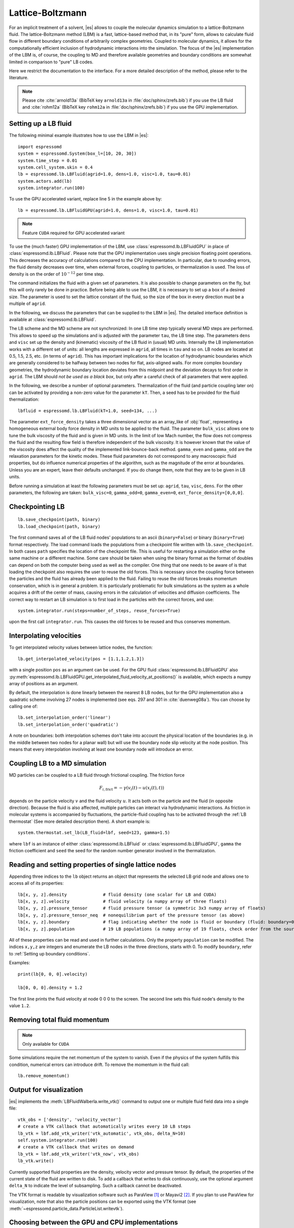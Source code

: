 .. _Lattice-Boltzmann:

Lattice-Boltzmann
=================

For an implicit treatment of a solvent, |es| allows to couple the molecular
dynamics simulation to a lattice-Boltzmann fluid. The lattice-Boltzmann method (LBM) is a fast, lattice-based method that, in its
"pure" form, allows to calculate fluid flow in different boundary
conditions of arbitrarily complex geometries. Coupled to molecular
dynamics, it allows for the computationally efficient inclusion of
hydrodynamic interactions into the simulation. The focus of the |es| implementation
of the LBM is, of course, the coupling to MD and therefore available
geometries and boundary conditions are somewhat limited in comparison to
"pure" LB codes.

Here we restrict the documentation to the interface. For a more detailed
description of the method, please refer to the literature.

.. note:: Please cite :cite:`arnold13a` (BibTeX key ``arnold13a`` in :file:`doc/sphinx/zrefs.bib`) if you use the LB fluid and :cite:`rohm12a` (BibTeX key ``rohm12a`` in :file:`doc/sphinx/zrefs.bib`) if you use the GPU implementation.

.. _Setting up a LB fluid:

Setting up a LB fluid
---------------------

The following minimal example illustrates how to use the LBM in |es|::

    import espressomd
    system = espressomd.System(box_l=[10, 20, 30])
    system.time_step = 0.01
    system.cell_system.skin = 0.4
    lb = espressomd.lb.LBFluid(agrid=1.0, dens=1.0, visc=1.0, tau=0.01)
    system.actors.add(lb)
    system.integrator.run(100)

To use the GPU accelerated variant, replace line 5 in the example above by::

    lb = espressomd.lb.LBFluidGPU(agrid=1.0, dens=1.0, visc=1.0, tau=0.01)

.. note:: Feature ``CUDA`` required for GPU accelerated variant

To use the (much faster) GPU implementation of the LBM, use
:class:`espressomd.lb.LBFluidGPU` in place of :class:`espressomd.lb.LBFluid`.
Please note that the GPU implementation uses single precision floating point operations. This decreases the accuracy of calculations compared to the CPU implementation. In particular, due to rounding errors, the fluid density decreases over time, when external forces, coupling to particles, or thermalization is used. The loss of density is on the order of :math:`10^{-12}` per time step.

The command initializes the fluid with a given set of parameters. It is
also possible to change parameters on the fly, but this will only rarely
be done in practice. Before being able to use the LBM, it is necessary
to set up a box of a desired size. The parameter is used to set the
lattice constant of the fluid, so the size of the box in every direction
must be a multiple of ``agrid``.

In the following, we discuss the parameters that can be supplied to the LBM in |es|. The detailed interface definition is available at :class:`espressomd.lb.LBFluid`.

The LB scheme and the MD scheme are not synchronized: In one LB time
step typically several MD steps are performed. This allows to speed up
the simulations and is adjusted with the parameter ``tau``, the LB time step.
The parameters ``dens`` and ``visc`` set up the density and (kinematic) viscosity of the
LB fluid in (usual) MD units. Internally the LB implementation works
with a different set of units: all lengths are expressed in ``agrid``, all times
in ``tau`` and so on.
LB nodes are located at 0.5, 1.5, 2.5, etc.
(in terms of ``agrid``). This has important implications for the location of
hydrodynamic boundaries which are generally considered to be halfway
between two nodes for flat, axis-aligned walls. For more complex boundary geometries, the hydrodynamic boundary location deviates from this midpoint and the deviation decays to first order in ``agrid``.
The LBM should
*not be used as a black box*, but only after a careful check of all
parameters that were applied.

In the following, we describe a number of optional parameters.
Thermalization of the fluid (and particle coupling later on) can be activated by
providing a non-zero value for the parameter ``kT``. Then, a seed has to be provided for
the fluid thermalization::

    lbfluid = espressomd.lb.LBFluid(kT=1.0, seed=134, ...)

The parameter ``ext_force_density`` takes a three dimensional vector as an
array_like of :obj:`float`, representing a homogeneous external body force density in MD
units to be applied to the fluid. The parameter ``bulk_visc`` allows one to
tune the bulk viscosity of the fluid and is given in MD units. In the limit of
low Mach number, the flow does not compress the fluid and the resulting flow
field is therefore independent of the bulk viscosity. It is however known that
the value of the viscosity does affect the quality of the implemented
link-bounce-back method. ``gamma_even`` and ``gamma_odd`` are the relaxation
parameters for the kinetic modes. These fluid parameters do not correspond to
any macroscopic fluid properties, but do influence numerical properties of the
algorithm, such as the magnitude of the error at boundaries. Unless you are an
expert, leave their defaults unchanged. If you do change them, note that they
are to be given in LB units.

Before running a simulation at least the following parameters must be
set up: ``agrid``, ``tau``, ``visc``, ``dens``. For the other parameters, the following are taken: ``bulk_visc=0``, ``gamma_odd=0``, ``gamma_even=0``, ``ext_force_density=[0,0,0]``.

.. _Checkpointing LB:

Checkpointing LB
----------------

::

    lb.save_checkpoint(path, binary)
    lb.load_checkpoint(path, binary)

The first command saves all of the LB fluid nodes' populations to an ascii
(``binary=False``) or binary (``binary=True``) format respectively. The load command
loads the populations from a checkpoint file written with
``lb.save_checkpoint``. In both cases ``path`` specifies the location of the
checkpoint file. This is useful for restarting a simulation either on the same
machine or a different machine. Some care should be taken when using the binary
format as the format of doubles can depend on both the computer being used as
well as the compiler. One thing that one needs to be aware of is that loading
the checkpoint also requires the user to reuse the old forces. This is
necessary since the coupling force between the particles and the fluid has
already been applied to the fluid. Failing to reuse the old forces breaks
momentum conservation, which is in general a problem. It is particularly
problematic for bulk simulations as the system as a whole acquires a drift of
the center of mass, causing errors in the calculation of velocities and
diffusion coefficients. The correct way to restart an LB simulation is to first
load in the particles with the correct forces, and use::

    system.integrator.run(steps=number_of_steps, reuse_forces=True)

upon the first call ``integrator.run``. This causes the
old forces to be reused and thus conserves momentum.

.. _Interpolating velocities:

Interpolating velocities
------------------------

To get interpolated velocity values between lattice nodes, the function::

    lb.get_interpolated_velocity(pos = [1.1,1.2,1.3])

with a single position  ``pos`` as an argument can be used.
For the GPU fluid :class:`espressomd.lb.LBFluidGPU`
also :py:meth:`espressomd.lb.LBFluidGPU.get_interpolated_fluid_velocity_at_positions()`
is available, which expects a numpy array of positions as an argument.

By default, the interpolation is done linearly between the nearest 8 LB nodes,
but for the GPU implementation also a quadratic scheme involving 27 nodes is implemented
(see eqs. 297 and 301 in :cite:`duenweg08a`).
You can choose by calling
one of::

    lb.set_interpolation_order('linear')
    lb.set_interpolation_order('quadratic')

A note on boundaries:
both interpolation schemes don't take into account the physical location of the boundaries
(e.g. in the middle between two nodes for a planar wall) but will use the boundary node slip velocity
at the node position. This means that every interpolation involving at least one
boundary node will introduce an error.

.. _Coupling LB to a MD simulation:

Coupling LB to a MD simulation
------------------------------

MD particles can be coupled to a LB fluid through frictional coupling. The friction force

  .. math:: F_{i,\text{frict}} = - \gamma (v_i(t)-u(x_i(t),t))

depends on the particle velocity :math:`v` and the fluid velocity :math:`u`. It acts both
on the particle and the fluid (in opposite direction). Because the fluid is also affected,
multiple particles can interact via hydrodynamic interactions. As friction in molecular systems is
accompanied by fluctuations, the particle-fluid coupling has to be activated through
the :ref:`LB thermostat` (See more detailed description there). A short example is::

    system.thermostat.set_lb(LB_fluid=lbf, seed=123, gamma=1.5)

where ``lbf`` is an instance of either :class:`espressomd.lb.LBFluid` or :class:`espressomd.lb.LBFluidGPU`,
``gamma`` the friction coefficient and ``seed`` the seed for the random number generator involved
in the thermalization.


.. _Reading and setting properties of single lattice nodes:

Reading and setting properties of single lattice nodes
------------------------------------------------------

Appending three indices to the ``lb`` object returns an object that represents the selected LB grid node and allows one to access all of its properties::

    lb[x, y, z].density              # fluid density (one scalar for LB and CUDA)
    lb[x, y, z].velocity             # fluid velocity (a numpy array of three floats)
    lb[x, y, z].pressure_tensor      # fluid pressure tensor (a symmetric 3x3 numpy array of floats)
    lb[x, y, z].pressure_tensor_neq  # nonequilibrium part of the pressure tensor (as above)
    lb[x, y, z].boundary             # flag indicating whether the node is fluid or boundary (fluid: boundary=0, boundary: boundary != 0)
    lb[x, y, z].population           # 19 LB populations (a numpy array of 19 floats, check order from the source code)

All of these properties can be read and used in further calculations. Only the property ``population`` can be modified. The indices ``x,y,z`` are integers and enumerate the LB nodes in the three directions, starts with 0. To modify ``boundary``, refer to :ref:`Setting up boundary conditions`.

Examples::

    print(lb[0, 0, 0].velocity)

    lb[0, 0, 0].density = 1.2

The first line prints the fluid velocity at node 0 0 0 to the screen. The second line sets this fluid node's density to the value ``1.2``.

.. _Removing total fluid momentum:

Removing total fluid momentum
-----------------------------

.. note:: Only available for ``CUDA``

Some simulations require the net momentum of the system to vanish. Even if the
physics of the system fulfills this condition, numerical errors can introduce
drift. To remove the momentum in the fluid call::

    lb.remove_momentum()

.. _Output for visualization:

Output for visualization
------------------------

|es| implements the :meth:`LBFluidWalberla.write_vtk()` command to output
one or multiple fluid field data into a single file::


    vtk_obs = ['density', 'velocity_vector']
    # create a VTK callback that automatically writes every 10 LB steps
    lb_vtk = lbf.add_vtk_writer('vtk_automatic', vtk_obs, delta_N=10)
    self.system.integrator.run(100)
    # create a VTK callback that writes on demand
    lb_vtk = lbf.add_vtk_writer('vtk_now', vtk_obs)
    lb_vtk.write()

Currently supported fluid properties are the density, velocity vector
and pressure tensor. By default, the properties of the current state
of the fluid are written to disk. To add a callback that writes to
disk continuously, use the optional argument ``delta_N`` to indicate
the level of subsampling. Such a callback cannot be deactivated.

The VTK format is readable by visualization software such as ParaView [1]_
or Mayavi2 [2]_. If you plan to use ParaView for visualization, note that also the particle
positions can be exported using the VTK format (see :meth:`~espressomd.particle_data.ParticleList.writevtk`).

.. _Choosing between the GPU and CPU implementations:

Choosing between the GPU and CPU implementations
------------------------------------------------

.. note:: Feature ``CUDA`` required

|es| contains an implementation of the LBM for NVIDIA
GPUs using the CUDA framework. On CUDA-supporting machines this can be
activated by compiling with the feature ``CUDA``. Within the
Python script, the :class:`~espressomd.lb.LBFluid` object can be substituted with the :class:`~espressomd.lb.LBFluidGPU` object to switch from CPU based to GPU based execution. For further
information on CUDA support see section :ref:`GPU Acceleration with CUDA`.

The following minimal example demonstrates how to use the GPU implementation of the LBM in analogy to the example for the CPU given in section :ref:`Setting up a LB fluid`::

    import espressomd
    system = espressomd.System(box_l=[10, 20, 30])
    system.time_step = 0.01
    system.cell_system.skin = 0.4
    lb = espressomd.lb.LBFluidGPU(agrid=1.0, dens=1.0, visc=1.0, tau=0.01)
    system.actors.add(lb)
    system.integrator.run(100)

For boundary conditions analogous to the CPU
implementation, the feature ``LB_BOUNDARIES_GPU`` has to be activated.
The feature ``CUDA`` allows the use of Lees-Edwards boundary conditions. Our implementation follows the paper of :cite:`wagner02`. Note, that there is no extra python interface for the use of Lees-Edwards boundary conditions with the LB algorithm. All information are rather internally derived from the set of the Lees-Edwards offset in the system class. For further information Lees-Edwards boundary conditions please refer to section :ref:`Lees-Edwards boundary conditions`

.. _Electrohydrodynamics:

Electrohydrodynamics
--------------------

        .. note::
           This needs the feature ``LB_ELECTROHYDRODYNAMICS``.

If the feature is activated, the lattice-Boltzmann code can be
used to implicitly model surrounding salt ions in an external electric
field by having the charged particles create flow.

For that to work, you need to set the electrophoretic mobility
(multiplied by the external :math:`E`-field) :math:`\mu E` on the
particles that should be subject to the field. This effectively acts
as a velocity offset between the particle and the LB fluid.

For more information on this method and how it works, read the
publication :cite:`hickey10a`.


.. _Using shapes as lattice-Boltzmann boundary:

Using shapes as lattice-Boltzmann boundary
------------------------------------------

.. note::
    Feature ``LB_BOUNDARIES`` required

Lattice-Boltzmann boundaries are implemented in the module
:mod:`espressomd.lbboundaries`. You might want to take a look
at the classes :class:`espressomd.lbboundaries.LBBoundary`
and :class:`espressomd.lbboundaries.LBBoundaries` for more information.

Adding a shape-based boundary is straightforward::

    lbb = espressomd.lbboundaries.LBBoundary(shape=my_shape, velocity=[0, 0, 0])
    system.lbboundaries.add(lbb)

or::

    lbb = espressomd.lbboundaries.LBBoundary()
    lbb.shape = my_shape
    lbb.velocity = [0, 0, 0]
    system.lbboundaries.add(lbb)

.. _Minimal usage example:

Minimal usage example
~~~~~~~~~~~~~~~~~~~~~

.. note:: Feature ``LB_BOUNDARIES`` or ``LB_BOUNDARIES_GPU`` required

In order to add a wall as boundary for a lattice-Boltzmann fluid
you could do the following::

    wall = espressomd.shapes.Wall(dist=5, normal=[1, 0, 0])
    lbb = espressomd.lbboundaries.LBBoundary(shape=wall, velocity=[0, 0, 0])
    system.lbboundaries.add(lbb)

.. _Setting up boundary conditions:

Setting up boundary conditions
~~~~~~~~~~~~~~~~~~~~~~~~~~~~~~

The following example sets up a system consisting of a spherical boundary in the center of the simulation box acting as a no-slip boundary for the LB fluid that is driven by 4 walls with a slip velocity::

    from espressomd import System, lb, lbboundaries, shapes

    system = System(box_l=[64, 64, 64])
    system.time_step = 0.01
    system.cell_system.skin = 0.4

    lb = lb.LBFluid(agrid=1.0, dens=1.0, visc=1.0, tau=0.01)
    system.actors.add(lb)

    v = [0, 0, 0.01]  # the boundary slip
    walls = [None] * 4

    wall_shape = shapes.Wall(normal=[1, 0, 0], dist=1)
    walls[0] = lbboundaries.LBBoundary(shape=wall_shape, velocity=v)

    wall_shape = shapes.Wall(normal=[-1, 0, 0], dist=-63)
    walls[1] = lbboundaries.LBBoundary(shape=wall_shape, velocity=v)

    wall_shape = shapes.Wall(normal=[0, 1, 0], dist=1)
    walls[2] = lbboundaries.LBBoundary(shape=wall_shape, velocity=v)

    wall_shape = shapes.Wall(normal=[0, -1, 0], dist=-63)
    walls[3] = lbboundaries.LBBoundary(shape=wall_shape, velocity=v)

    for wall in walls:
        system.lbboundaries.add(wall)

    sphere_shape = shapes.Sphere(radius=5.5, center=[33, 33, 33], direction=1)
    sphere = lbboundaries.LBBoundary(shape=sphere_shape)
    system.lbboundaries.add(sphere)

    system.integrator.run(4000)

    print(sphere.get_force())

After integrating the system for a sufficient time to reach the steady state, the hydrodynamic drag force exerted on the sphere is evaluated.

The LB boundaries use the same :mod:`~espressomd.shapes` objects to specify their geometry as :mod:`~espressomd.constraints` do for particles. This allows the user to quickly set up a system with boundary conditions that simultaneously act on the fluid and particles. For a complete description of all available shapes, refer to :mod:`espressomd.shapes`.

Intersecting boundaries are in principle possible but must be treated
with care. In the current implementation, all nodes that are
within at least one boundary are treated as boundary nodes.

Currently, only the so-called "link-bounce-back" algorithm for wall
nodes is available. This creates a boundary that is located
approximately midway between the lattice nodes, so in the above example ``wall[0]``
corresponds to a boundary at :math:`x=1.5`. Note that the
location of the boundary is unfortunately not entirely independent of
the viscosity. This can be seen when using the sample script with a high
viscosity.

The bounce back boundary conditions permit it to set the velocity at the boundary
to a nonzero value via the ``v`` property of an ``LBBoundary`` object. This allows to create shear flow and boundaries
moving relative to each other. The velocity boundary conditions are
implemented according to :cite:`succi01a` eq. 12.58. Using
this implementation as a blueprint for the boundary treatment, an
implementation of the Ladd-Coupling should be relatively
straightforward. The ``LBBoundary`` object furthermore possesses a property ``force``, which keeps track of the hydrodynamic drag force exerted onto the boundary by the moving fluid.


.. [1]
   http://www.paraview.org/

.. [2]
   http://code.enthought.com/projects/mayavi/
